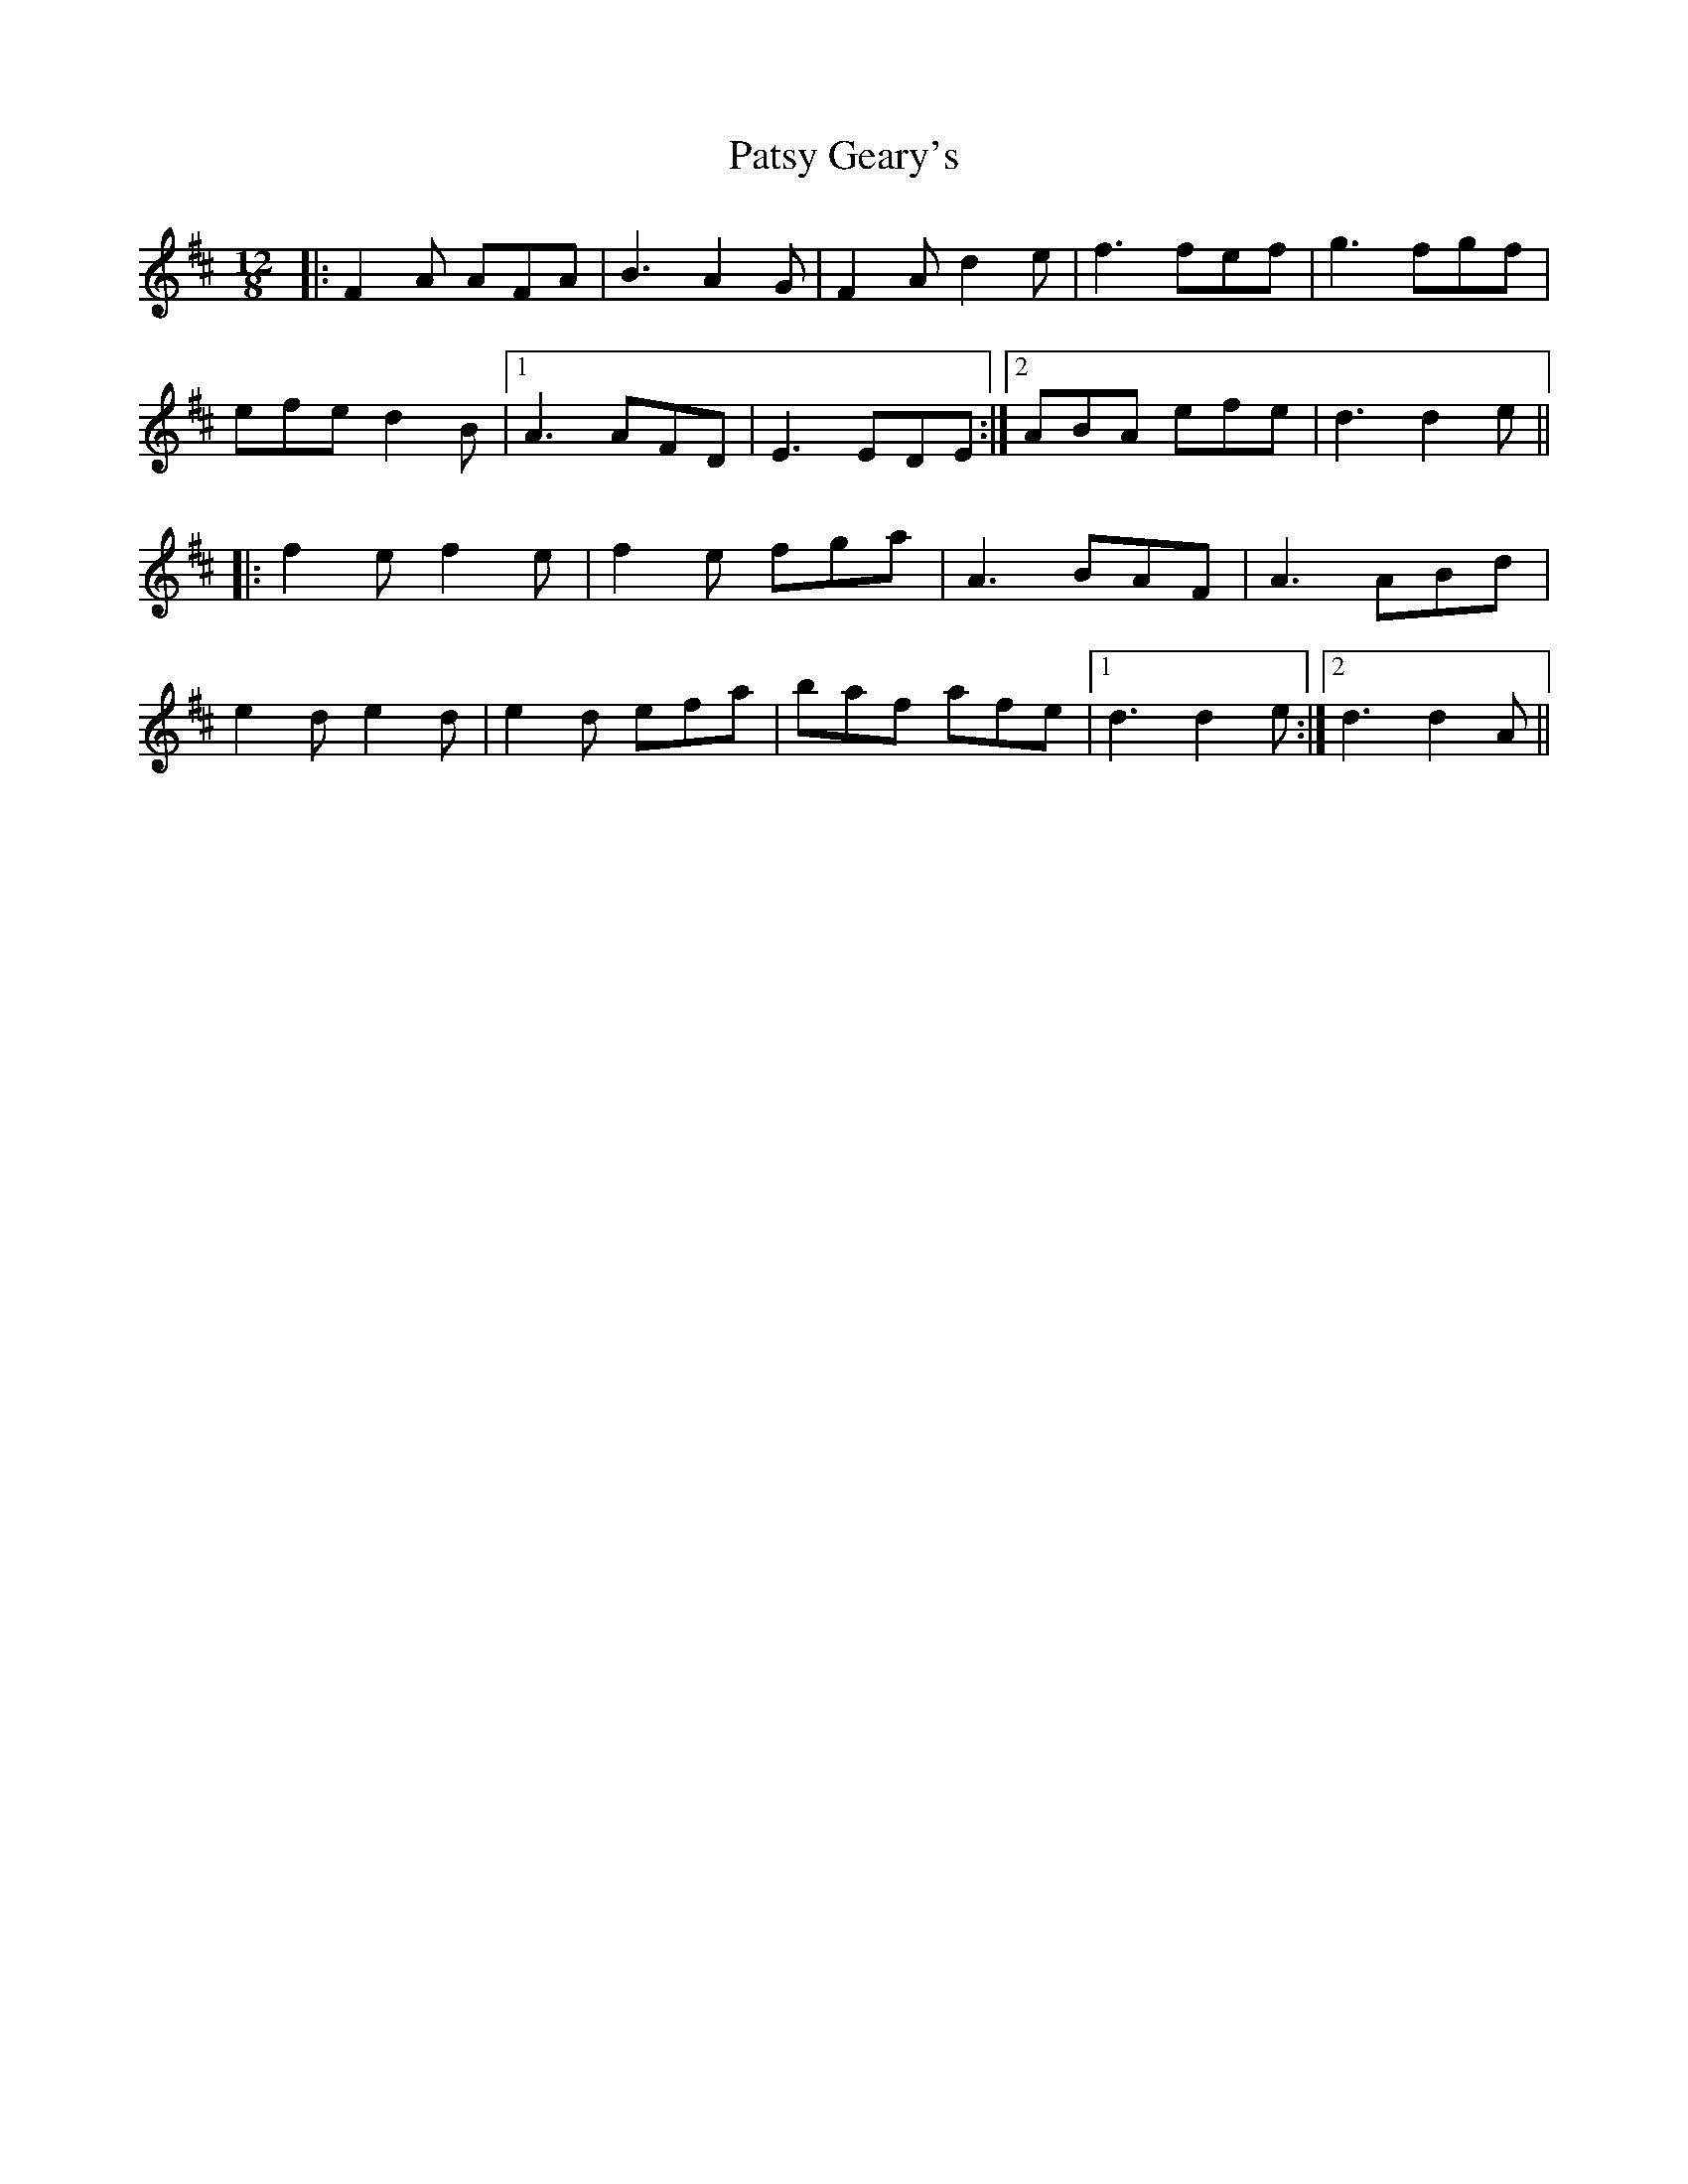 X: 31810
T: Patsy Geary's
R: slide
M: 12/8
K: Dmajor
|:F2A AFA|B3 A2G|F2A d2e|f3 fef|g3 fgf|
efe d2B|1 A3 AFD|E3 EDE:|2 ABA efe|d3 d2 e||
|:f2e f2e|f2e fga|A3 BAF|A3 ABd|
e2d e2d|e2d efa|baf afe|1 d3 d2e:|2 d3 d2A||

